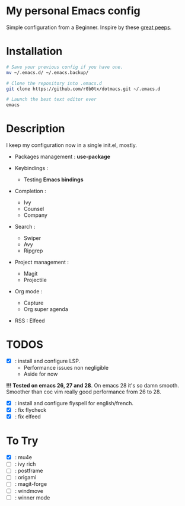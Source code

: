 * My personal Emacs config

Simple configuration from a Beginner.
Inspire by these [[https://github.com/nuxb0t/emacs-awesome][great peeps]].

* Installation
#+BEGIN_SRC bash
  # Save your previous config if you have one.
  mv ~/.emacs.d/ ~/.emacs.backup/

  # Clone the repository into .emacs.d
  git clone https://github.com/r0b0tx/dotmacs.git ~/.emacs.d

  # Launch the best text editor ever
  emacs
#+END_SRC

* Description
I keep my configuration now in a single init.el, mostly.

- Packages management : *use-package*

- Keybindings :
  - Testing *Emacs bindings*

- Completion :
  - Ivy
  - Counsel
  - Company

- Search :
  - Swiper
  - Avy
  - Ripgrep

- Project management :
  - Magit
  - Projectile

- Org mode :
  - Capture
  - Org super agenda

- RSS : Elfeed

* TODOS
- [X] : install and configure LSP.
  - Performance issues non negligible
  - Aside for now
*!!! Tested on emacs 26, 27 and 28*. On emacs 28 it's so damn
     smooth. Smoother than coc vim really good performance from 26 to 28.
- [X] : install and configure flyspell for english/french.
- [X] : fix flycheck
- [X] : fix elfeed

* To Try
- [X] : mu4e
- [ ] : ivy rich
- [ ] : postframe
- [ ] : origami
- [ ] : magit-forge
- [ ] : windmove
- [ ] : winner mode
